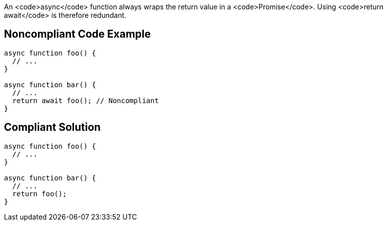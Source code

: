 An <code>async</code> function always wraps the return value in a <code>Promise</code>. Using <code>return await</code> is therefore redundant.


== Noncompliant Code Example

----
async function foo() {
  // ...
}

async function bar() {
  // ...
  return await foo(); // Noncompliant
}
----


== Compliant Solution

----
async function foo() {
  // ...
}

async function bar() {
  // ...
  return foo();
}
----

